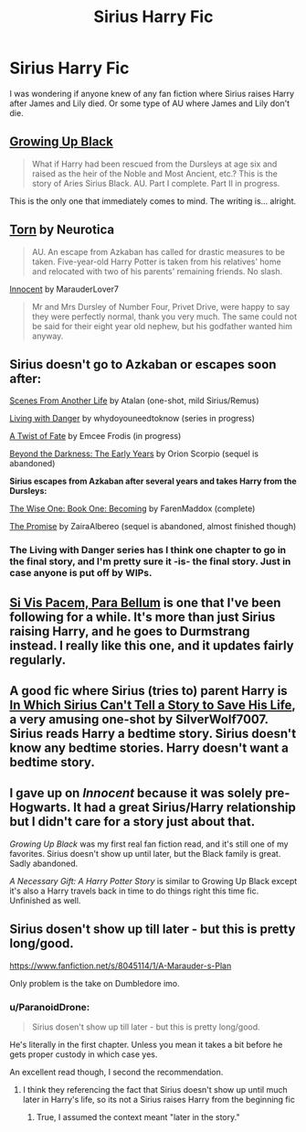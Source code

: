 #+TITLE: Sirius Harry Fic

* Sirius Harry Fic
:PROPERTIES:
:Author: TheVowellstress
:Score: 7
:DateUnix: 1414826555.0
:DateShort: 2014-Nov-01
:FlairText: Request
:END:
I was wondering if anyone knew of any fan fiction where Sirius raises Harry after James and Lily died. Or some type of AU where James and Lily don't die.


** [[https://www.fanfiction.net/s/6518287/1/Growing-Up-Black][Growing Up Black]]

#+begin_quote
  What if Harry had been rescued from the Dursleys at age six and raised as the heir of the Noble and Most Ancient, etc.? This is the story of Aries Sirius Black. AU. Part I complete. Part II in progress.
#+end_quote

This is the only one that immediately comes to mind. The writing is... alright.
:PROPERTIES:
:Score: 5
:DateUnix: 1414829822.0
:DateShort: 2014-Nov-01
:END:


** [[https://www.fanfiction.net/s/6036153/1/Torn][Torn]] by Neurotica

#+begin_quote
  AU. An escape from Azkaban has called for drastic measures to be taken. Five-year-old Harry Potter is taken from his relatives' home and relocated with two of his parents' remaining friends. No slash.
#+end_quote

[[https://www.fanfiction.net/u/4684913/MarauderLover7][Innocent]] by MarauderLover7

#+begin_quote
  Mr and Mrs Dursley of Number Four, Privet Drive, were happy to say they were perfectly normal, thank you very much. The same could not be said for their eight year old nephew, but his godfather wanted him anyway.
#+end_quote
:PROPERTIES:
:Author: Notosk
:Score: 6
:DateUnix: 1414836520.0
:DateShort: 2014-Nov-01
:END:


** *Sirius doesn't go to Azkaban or escapes soon after:*

[[https://www.fanfiction.net/s/1733937/1/Scenes-From-Another-Life][Scenes From Another Life]] by Atalan (one-shot, mild Sirius/Remus)

[[https://www.fanfiction.net/s/2109424/1/Living-with-Danger][Living with Danger]] by whydoyouneedtoknow (series in progress)

[[https://www.fanfiction.net/s/7679830/1/A-Twist-of-Fate][A Twist of Fate]] by Emcee Frodis (in progress)

[[https://www.fanfiction.net/s/2341806/1/Beyond-the-Darkness-The-Early-Years][Beyond the Darkness: The Early Years]] by Orion Scorpio (sequel is abandoned)

*Sirius escapes from Azkaban after several years and takes Harry from the Dursleys:*

[[https://www.fanfiction.net/s/4062601/1/The-Wise-One-Book-One-Becoming][The Wise One: Book One: Becoming]] by FarenMaddox (complete)

[[https://www.fanfiction.net/s/4674115/1/The-Promise][The Promise]] by ZairaAlbereo (sequel is abandoned, almost finished though)
:PROPERTIES:
:Author: dinara_n
:Score: 3
:DateUnix: 1414842570.0
:DateShort: 2014-Nov-01
:END:

*** The Living with Danger series has I think one chapter to go in the final story, and I'm pretty sure it -is- the final story. Just in case anyone is put off by WIPs.
:PROPERTIES:
:Author: girlikecupcake
:Score: 4
:DateUnix: 1414863015.0
:DateShort: 2014-Nov-01
:END:


** [[https://www.fanfiction.net/s/9939304/1/Si-Vis-Pacem-Para-Bellum][Si Vis Pacem, Para Bellum]] is one that I've been following for a while. It's more than just Sirius raising Harry, and he goes to Durmstrang instead. I really like this one, and it updates fairly regularly.
:PROPERTIES:
:Author: jaysrule24
:Score: 3
:DateUnix: 1414865391.0
:DateShort: 2014-Nov-01
:END:


** A good fic where Sirius (tries to) parent Harry is [[https://www.fanfiction.net/s/9118202/1/In-Which-Sirius-Can-t-Tell-a-Story-to-Save-His-Life][In Which Sirius Can't Tell a Story to Save His Life]], a very amusing one-shot by SilverWolf7007. Sirius reads Harry a bedtime story. Sirius doesn't know any bedtime stories. Harry doesn't want a bedtime story.
:PROPERTIES:
:Author: turbinicarpus
:Score: 2
:DateUnix: 1414838926.0
:DateShort: 2014-Nov-01
:END:


** I gave up on /Innocent/ because it was solely pre-Hogwarts. It had a great Sirius/Harry relationship but I didn't care for a story just about that.

/Growing Up Black/ was my first real fan fiction read, and it's still one of my favorites. Sirius doesn't show up until later, but the Black family is great. Sadly abandoned.

/A Necessary Gift: A Harry Potter Story/ is similar to Growing Up Black except it's also a Harry travels back in time to do things right this time fic. Unfinished as well.
:PROPERTIES:
:Author: Kevin241
:Score: 2
:DateUnix: 1414859752.0
:DateShort: 2014-Nov-01
:END:


** Sirius dosen't show up till later - but this is pretty long/good.

[[https://www.fanfiction.net/s/8045114/1/A-Marauder-s-Plan]]

Only problem is the take on Dumbledore imo.
:PROPERTIES:
:Score: 2
:DateUnix: 1414863671.0
:DateShort: 2014-Nov-01
:END:

*** u/ParanoidDrone:
#+begin_quote
  Sirius dosen't show up till later - but this is pretty long/good.
#+end_quote

He's literally in the first chapter. Unless you mean it takes a bit before he gets proper custody in which case yes.

An excellent read though, I second the recommendation.
:PROPERTIES:
:Author: ParanoidDrone
:Score: 1
:DateUnix: 1414885772.0
:DateShort: 2014-Nov-02
:END:

**** I think they referencing the fact that Sirius doesn't show up until much later in Harry's life, so its not a Sirius raises Harry from the beginning fic
:PROPERTIES:
:Score: 1
:DateUnix: 1414899100.0
:DateShort: 2014-Nov-02
:END:

***** True, I assumed the context meant "later in the story."
:PROPERTIES:
:Author: ParanoidDrone
:Score: 1
:DateUnix: 1414899381.0
:DateShort: 2014-Nov-02
:END:
